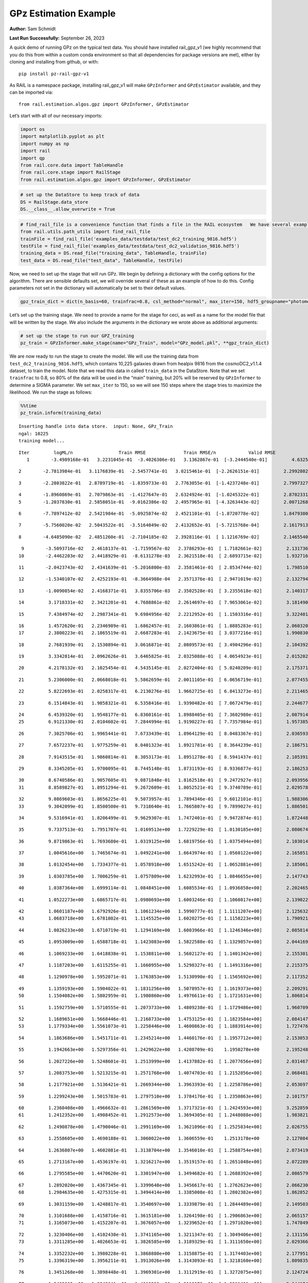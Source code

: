 GPz Estimation Example
======================

**Author:** Sam Schmidt

**Last Run Successfully:** September 26, 2023

A quick demo of running GPz on the typical test data. You should have
installed rail_gpz_v1 (we highly recommend that you do this from within
a custom conda environment so that all dependencies for package versions
are met), either by cloning and installing from github, or with:

::

   pip install pz-rail-gpz-v1

As RAIL is a namespace package, installing rail_gpz_v1 will make
``GPzInformer`` and ``GPzEstimator`` available, and they can be imported
via:

::

   from rail.estimation.algos.gpz import GPzInformer, GPzEstimator

Let’s start with all of our necessary imports:

.. code:: ipython3

    import os
    import matplotlib.pyplot as plt
    import numpy as np
    import rail
    import qp
    from rail.core.data import TableHandle
    from rail.core.stage import RailStage
    from rail.estimation.algos.gpz import GPzInformer, GPzEstimator

.. code:: ipython3

    # set up the DataStore to keep track of data
    DS = RailStage.data_store
    DS.__class__.allow_overwrite = True

.. code:: ipython3

    # find_rail_file is a convenience function that finds a file in the RAIL ecosystem   We have several example data files that are copied with RAIL that we can use for our example run, let's grab those files, one for training/validation, and the other for testing:
    from rail.utils.path_utils import find_rail_file
    trainFile = find_rail_file('examples_data/testdata/test_dc2_training_9816.hdf5')
    testFile = find_rail_file('examples_data/testdata/test_dc2_validation_9816.hdf5')
    training_data = DS.read_file("training_data", TableHandle, trainFile)
    test_data = DS.read_file("test_data", TableHandle, testFile)

Now, we need to set up the stage that will run GPz. We begin by defining
a dictionary with the config options for the algorithm. There are
sensible defaults set, we will override several of these as an example
of how to do this. Config parameters not set in the dictionary will
automatically be set to their default values.

.. code:: ipython3

    gpz_train_dict = dict(n_basis=60, trainfrac=0.8, csl_method="normal", max_iter=150, hdf5_groupname="photometry") 

Let’s set up the training stage. We need to provide a name for the stage
for ceci, as well as a name for the model file that will be written by
the stage. We also include the arguments in the dictionary we wrote
above as additional arguments:

.. code:: ipython3

    # set up the stage to run our GPZ_training
    pz_train = GPzInformer.make_stage(name="GPz_Train", model="GPz_model.pkl", **gpz_train_dict)

We are now ready to run the stage to create the model. We will use the
training data from ``test_dc2_training_9816.hdf5``, which contains
10,225 galaxies drawn from healpix 9816 from the cosmoDC2_v1.1.4
dataset, to train the model. Note that we read this data in called
``train_data`` in the DataStore. Note that we set ``trainfrac`` to 0.8,
so 80% of the data will be used in the “main” training, but 20% will be
reserved by ``GPzInformer`` to determine a SIGMA parameter. We set
``max_iter`` to 150, so we will see 150 steps where the stage tries to
maximize the likelihood. We run the stage as follows:

.. code:: ipython3

    %%time
    pz_train.inform(training_data)


.. parsed-literal::

    Inserting handle into data store.  input: None, GPz_Train
    ngal: 10225
    training model...


.. parsed-literal::

    Iter	 logML/n 		 Train RMSE		 Train RMSE/n		 Valid RMSE		 Valid MLL		 Time    
       1	-3.4989168e-01	 3.2231045e-01	-3.4026306e-01	 3.1362867e-01	[-3.2444540e-01]	 4.6325660e-01


.. parsed-literal::

       2	-2.7813984e-01	 3.1176839e-01	-2.5457741e-01	 3.0215461e-01	[-2.2626151e-01]	 2.2992802e-01


.. parsed-literal::

       3	-2.2803822e-01	 2.8789719e-01	-1.8359733e-01	 2.7763055e-01	[-1.4237248e-01]	 2.7997327e-01


.. parsed-literal::

       4	-1.8960869e-01	 2.7079863e-01	-1.4127647e-01	 2.6324924e-01	[-1.0245322e-01]	 2.8702331e-01
       5	-1.2037830e-01	 2.5858051e-01	-9.0162386e-02	 2.4957965e-01	[-4.3263443e-02]	 2.0071268e-01


.. parsed-literal::

       6	-7.7897412e-02	 2.5421984e-01	-5.0925874e-02	 2.4521101e-01	[-1.8720778e-02]	 1.8479300e-01


.. parsed-literal::

       7	-5.7560020e-02	 2.5043522e-01	-3.5164049e-02	 2.4132652e-01	[-5.7215768e-04]	 2.1617913e-01


.. parsed-literal::

       8	-4.6485090e-02	 2.4851260e-01	-2.7104185e-02	 2.3928116e-01	[ 1.1216769e-02]	 2.1465540e-01


.. parsed-literal::

       9	-3.5093716e-02	 2.4618137e-01	-1.7159567e-02	 2.3786293e-01	[ 1.7182661e-02]	 2.1317363e-01
      10	-2.4462203e-02	 2.4418929e-01	-8.6131278e-03	 2.3621518e-01	[ 2.6893715e-02]	 1.9327164e-01


.. parsed-literal::

      11	-2.0423743e-02	 2.4341639e-01	-5.2016800e-03	 2.3581461e-01	[ 2.8534744e-02]	 1.7985106e-01


.. parsed-literal::

      12	-1.5340107e-02	 2.4252193e-01	-8.3664988e-04	 2.3571376e-01	[ 2.9471019e-02]	 2.1327949e-01


.. parsed-literal::

      13	-1.0090854e-02	 2.4168371e-01	 3.8355706e-03	 2.3502528e-01	[ 3.2355618e-02]	 2.1403170e-01


.. parsed-literal::

      14	 3.1718331e-02	 2.3421201e-01	 4.7688861e-02	 2.2614697e-01	[ 7.9653061e-02]	 3.1814909e-01


.. parsed-literal::

      15	 7.4384974e-02	 2.2987341e-01	 9.6984956e-02	 2.2212952e-01	[ 1.1503316e-01]	 3.3224010e-01


.. parsed-literal::

      16	 1.4572620e-01	 2.2346989e-01	 1.6862457e-01	 2.1603861e-01	[ 1.8885283e-01]	 2.0603204e-01
      17	 2.3800223e-01	 2.1865519e-01	 2.6687283e-01	 2.1423675e-01	[ 3.0377216e-01]	 1.9908309e-01


.. parsed-literal::

      18	 2.7681939e-01	 2.1530894e-01	 3.0616871e-01	 2.0809573e-01	[ 3.4904296e-01]	 2.1043921e-01


.. parsed-literal::

      19	 3.3342814e-01	 2.0962626e-01	 3.6465825e-01	 2.0325088e-01	[ 4.0654923e-01]	 2.0152020e-01


.. parsed-literal::

      20	 4.2178132e-01	 2.1025454e-01	 4.5435145e-01	 2.0272404e-01	[ 5.0240209e-01]	 2.1753716e-01


.. parsed-literal::

      21	 5.2306000e-01	 2.0668018e-01	 5.5862659e-01	 2.0011105e-01	[ 6.0656719e-01]	 2.0774555e-01


.. parsed-literal::

      22	 5.8222693e-01	 2.0258317e-01	 6.2130276e-01	 1.9662725e-01	[ 6.8413273e-01]	 2.2114658e-01


.. parsed-literal::

      23	 6.1514843e-01	 1.9858321e-01	 6.5358416e-01	 1.9390482e-01	[ 7.0672479e-01]	 2.2446775e-01


.. parsed-literal::

      24	 6.4539320e-01	 1.9548177e-01	 6.8360161e-01	 1.8988405e-01	[ 7.3602980e-01]	 2.0879149e-01
      25	 6.9121330e-01	 2.0104602e-01	 7.2844994e-01	 1.9190227e-01	[ 7.7357984e-01]	 1.9573855e-01


.. parsed-literal::

      26	 7.3025706e-01	 1.9965441e-01	 7.6733439e-01	 1.8964129e-01	[ 8.0483367e-01]	 2.0365930e-01


.. parsed-literal::

      27	 7.6572237e-01	 1.9775259e-01	 8.0401323e-01	 1.8921781e-01	[ 8.3644239e-01]	 2.1867514e-01


.. parsed-literal::

      28	 7.9143515e-01	 1.9860814e-01	 8.3053173e-01	 1.8951278e-01	[ 8.5941437e-01]	 2.1053910e-01


.. parsed-literal::

      29	 8.3345205e-01	 1.9700095e-01	 8.7445148e-01	 1.8731193e-01	[ 8.9336877e-01]	 2.1862531e-01


.. parsed-literal::

      30	 8.6740586e-01	 1.9057605e-01	 9.0871848e-01	 1.8162518e-01	[ 9.2472927e-01]	 2.0939565e-01
      31	 8.8589827e-01	 1.8951294e-01	 9.2672609e-01	 1.8052521e-01	[ 9.3740789e-01]	 2.0295787e-01


.. parsed-literal::

      32	 9.0869603e-01	 1.8656225e-01	 9.5073957e-01	 1.7894346e-01	[ 9.6012101e-01]	 1.9883060e-01
      33	 9.3042099e-01	 1.8500500e-01	 9.7318640e-01	 1.7665807e-01	[ 9.7899027e-01]	 1.8865013e-01


.. parsed-literal::

      34	 9.5316941e-01	 1.8206499e-01	 9.9629307e-01	 1.7472401e-01	[ 9.9472874e-01]	 1.8724489e-01


.. parsed-literal::

      35	 9.7337513e-01	 1.7951707e-01	 1.0169513e+00	 1.7229229e-01	[ 1.0130185e+00]	 2.0806742e-01


.. parsed-literal::

      36	 9.8719863e-01	 1.7693680e-01	 1.0319125e+00	 1.6819756e-01	[ 1.0375494e+00]	 2.1030140e-01


.. parsed-literal::

      37	 1.0045616e+00	 1.7465674e-01	 1.0492241e+00	 1.6643974e-01	[ 1.0560122e+00]	 2.1658516e-01


.. parsed-literal::

      38	 1.0132454e+00	 1.7334377e-01	 1.0578918e+00	 1.6515242e-01	[ 1.0652881e+00]	 2.1850610e-01


.. parsed-literal::

      39	 1.0303785e+00	 1.7006259e-01	 1.0757809e+00	 1.6232993e-01	[ 1.0846655e+00]	 2.1477437e-01


.. parsed-literal::

      40	 1.0387364e+00	 1.6999114e-01	 1.0848451e+00	 1.6085534e-01	[ 1.0936858e+00]	 2.2024655e-01


.. parsed-literal::

      41	 1.0522273e+00	 1.6865717e-01	 1.0980693e+00	 1.6003246e-01	[ 1.1060817e+00]	 2.1390224e-01


.. parsed-literal::

      42	 1.0601187e+00	 1.6792926e-01	 1.1061234e+00	 1.5990777e-01	[ 1.1111207e+00]	 2.1256328e-01
      43	 1.0683718e+00	 1.6781802e-01	 1.1145525e+00	 1.6020275e-01	[ 1.1158223e+00]	 1.7909217e-01


.. parsed-literal::

      44	 1.0826233e+00	 1.6710719e-01	 1.1294169e+00	 1.6003966e-01	[ 1.1246346e+00]	 2.0858145e-01


.. parsed-literal::

      45	 1.0953009e+00	 1.6588718e-01	 1.1423083e+00	 1.5822588e-01	[ 1.1329857e+00]	 2.0441699e-01


.. parsed-literal::

      46	 1.1069233e+00	 1.6418838e-01	 1.1538811e+00	 1.5602127e-01	[ 1.1401342e+00]	 2.1553016e-01


.. parsed-literal::

      47	 1.1187203e+00	 1.6115255e-01	 1.1660955e+00	 1.5298327e-01	[ 1.1491316e+00]	 2.2153759e-01


.. parsed-literal::

      48	 1.1290978e+00	 1.5952071e-01	 1.1763853e+00	 1.5130990e-01	[ 1.1565692e+00]	 2.1173525e-01


.. parsed-literal::

      49	 1.1359193e+00	 1.5904022e-01	 1.1831256e+00	 1.5078957e-01	[ 1.1619373e+00]	 2.2092915e-01
      50	 1.1504082e+00	 1.5802959e-01	 1.1980860e+00	 1.4976611e-01	[ 1.1721631e+00]	 1.8068147e-01


.. parsed-literal::

      51	 1.1592759e+00	 1.5710555e-01	 1.2073733e+00	 1.4809238e-01	[ 1.1729486e+00]	 1.9607091e-01


.. parsed-literal::

      52	 1.1689651e+00	 1.5668446e-01	 1.2168733e+00	 1.4753125e-01	[ 1.1823584e+00]	 2.0841479e-01
      53	 1.1779334e+00	 1.5561073e-01	 1.2258446e+00	 1.4600863e-01	[ 1.1883914e+00]	 1.7274761e-01


.. parsed-literal::

      54	 1.1863686e+00	 1.5451711e-01	 1.2345214e+00	 1.4460176e-01	[ 1.1957712e+00]	 2.1530533e-01


.. parsed-literal::

      55	 1.1942663e+00	 1.5297356e-01	 1.2429622e+00	 1.4208709e-01	  1.1950278e+00 	 2.1952486e-01


.. parsed-literal::

      56	 1.2027226e+00	 1.5248601e-01	 1.2513999e+00	 1.4137882e-01	[ 1.2077656e+00]	 2.0314670e-01


.. parsed-literal::

      57	 1.2083753e+00	 1.5213215e-01	 1.2571768e+00	 1.4074703e-01	[ 1.2152856e+00]	 2.0684814e-01


.. parsed-literal::

      58	 1.2177921e+00	 1.5136421e-01	 1.2669344e+00	 1.3963393e-01	[ 1.2258786e+00]	 2.0536971e-01


.. parsed-literal::

      59	 1.2299243e+00	 1.5015783e-01	 1.2797510e+00	 1.3784176e-01	[ 1.2350863e+00]	 2.1017575e-01


.. parsed-literal::

      60	 1.2360408e+00	 1.4966632e-01	 1.2861569e+00	 1.3717321e-01	[ 1.2424593e+00]	 3.2528591e-01
      61	 1.2412352e+00	 1.4908452e-01	 1.2912573e+00	 1.3694305e-01	[ 1.2448088e+00]	 1.9838214e-01


.. parsed-literal::

      62	 1.2490878e+00	 1.4790046e-01	 1.2991169e+00	 1.3621096e-01	[ 1.2525834e+00]	 2.0267558e-01


.. parsed-literal::

      63	 1.2558605e+00	 1.4690188e-01	 1.3060022e+00	 1.3606559e-01	  1.2513178e+00 	 2.1270847e-01


.. parsed-literal::

      64	 1.2636807e+00	 1.4602081e-01	 1.3138704e+00	 1.3546010e-01	[ 1.2588754e+00]	 2.0734191e-01


.. parsed-literal::

      65	 1.2713167e+00	 1.4536197e-01	 1.3216217e+00	 1.3519157e-01	[ 1.2651048e+00]	 2.0722890e-01


.. parsed-literal::

      66	 1.2795585e+00	 1.4470620e-01	 1.3301947e+00	 1.3494682e-01	[ 1.2688392e+00]	 2.0865798e-01


.. parsed-literal::

      67	 1.2892020e+00	 1.4367345e-01	 1.3399648e+00	 1.3456617e-01	[ 1.2762623e+00]	 2.0662308e-01
      68	 1.2984635e+00	 1.4275315e-01	 1.3494414e+00	 1.3385008e-01	[ 1.2802382e+00]	 1.8628526e-01


.. parsed-literal::

      69	 1.3031159e+00	 1.4248817e-01	 1.3540697e+00	 1.3339879e-01	[ 1.2844489e+00]	 2.1495032e-01


.. parsed-literal::

      70	 1.3101688e+00	 1.4158716e-01	 1.3615181e+00	 1.3264198e-01	[ 1.2906863e+00]	 2.0651579e-01
      71	 1.3165073e+00	 1.4152207e-01	 1.3676057e+00	 1.3239652e-01	[ 1.2971020e+00]	 1.7478490e-01


.. parsed-literal::

      72	 1.3230406e+00	 1.4102430e-01	 1.3741165e+00	 1.3211347e-01	[ 1.3049406e+00]	 2.1311569e-01
      73	 1.3311285e+00	 1.4026653e-01	 1.3826585e+00	 1.3189329e-01	[ 1.3111650e+00]	 2.0293665e-01


.. parsed-literal::

      74	 1.3352232e+00	 1.3980228e-01	 1.3868880e+00	 1.3158875e-01	[ 1.3174403e+00]	 2.1779513e-01
      75	 1.3396319e+00	 1.3956211e-01	 1.3913026e+00	 1.3143093e-01	[ 1.3218160e+00]	 1.8098354e-01


.. parsed-literal::

      76	 1.3451268e+00	 1.3898448e-01	 1.3969301e+00	 1.3112919e-01	[ 1.3272075e+00]	 2.1247244e-01


.. parsed-literal::

      77	 1.3492062e+00	 1.3849641e-01	 1.4010226e+00	 1.3110670e-01	[ 1.3311401e+00]	 2.0441747e-01


.. parsed-literal::

      78	 1.3562737e+00	 1.3750460e-01	 1.4080302e+00	 1.3172163e-01	[ 1.3378426e+00]	 2.1261191e-01


.. parsed-literal::

      79	 1.3622450e+00	 1.3741021e-01	 1.4141122e+00	 1.3245479e-01	[ 1.3446122e+00]	 2.1660423e-01


.. parsed-literal::

      80	 1.3662976e+00	 1.3724829e-01	 1.4181640e+00	 1.3224512e-01	[ 1.3468581e+00]	 2.0961046e-01


.. parsed-literal::

      81	 1.3725844e+00	 1.3740558e-01	 1.4250170e+00	 1.3249097e-01	  1.3466524e+00 	 2.0864201e-01
      82	 1.3771144e+00	 1.3700237e-01	 1.4295663e+00	 1.3321474e-01	  1.3466376e+00 	 1.8906617e-01


.. parsed-literal::

      83	 1.3807491e+00	 1.3683573e-01	 1.4330978e+00	 1.3324316e-01	[ 1.3522931e+00]	 1.9239020e-01


.. parsed-literal::

      84	 1.3849547e+00	 1.3661874e-01	 1.4373376e+00	 1.3304889e-01	[ 1.3579615e+00]	 2.0788622e-01


.. parsed-literal::

      85	 1.3886473e+00	 1.3617748e-01	 1.4411008e+00	 1.3280109e-01	[ 1.3608565e+00]	 2.1716404e-01


.. parsed-literal::

      86	 1.3930033e+00	 1.3585035e-01	 1.4454803e+00	 1.3231990e-01	[ 1.3631899e+00]	 2.1224809e-01
      87	 1.3990446e+00	 1.3542741e-01	 1.4517469e+00	 1.3147895e-01	[ 1.3642401e+00]	 1.9026971e-01


.. parsed-literal::

      88	 1.4024020e+00	 1.3508134e-01	 1.4550324e+00	 1.3139377e-01	[ 1.3652414e+00]	 2.1482778e-01


.. parsed-literal::

      89	 1.4067013e+00	 1.3500228e-01	 1.4591648e+00	 1.3137151e-01	[ 1.3716450e+00]	 2.0379257e-01


.. parsed-literal::

      90	 1.4121054e+00	 1.3478153e-01	 1.4645480e+00	 1.3146073e-01	[ 1.3769268e+00]	 2.1999431e-01


.. parsed-literal::

      91	 1.4160460e+00	 1.3442360e-01	 1.4686003e+00	 1.3152336e-01	[ 1.3813304e+00]	 2.0574522e-01


.. parsed-literal::

      92	 1.4204406e+00	 1.3397267e-01	 1.4730731e+00	 1.3151243e-01	[ 1.3842736e+00]	 2.1966743e-01
      93	 1.4236159e+00	 1.3357034e-01	 1.4763198e+00	 1.3099529e-01	[ 1.3843738e+00]	 2.0224309e-01


.. parsed-literal::

      94	 1.4261885e+00	 1.3333841e-01	 1.4789943e+00	 1.3062618e-01	[ 1.3858218e+00]	 2.0801616e-01


.. parsed-literal::

      95	 1.4304097e+00	 1.3297989e-01	 1.4834332e+00	 1.3017870e-01	  1.3849387e+00 	 2.1847296e-01


.. parsed-literal::

      96	 1.4338752e+00	 1.3269268e-01	 1.4872416e+00	 1.3021338e-01	  1.3826233e+00 	 2.1024370e-01
      97	 1.4369981e+00	 1.3259688e-01	 1.4902942e+00	 1.3024312e-01	  1.3853321e+00 	 2.0089221e-01


.. parsed-literal::

      98	 1.4392158e+00	 1.3245518e-01	 1.4924792e+00	 1.3043077e-01	  1.3853419e+00 	 2.2079802e-01


.. parsed-literal::

      99	 1.4415042e+00	 1.3222662e-01	 1.4948367e+00	 1.3051768e-01	  1.3857215e+00 	 2.1824002e-01
     100	 1.4452477e+00	 1.3167310e-01	 1.4987493e+00	 1.3090708e-01	  1.3857341e+00 	 1.9921064e-01


.. parsed-literal::

     101	 1.4486184e+00	 1.3132413e-01	 1.5021489e+00	 1.3072002e-01	[ 1.3871811e+00]	 2.0167851e-01
     102	 1.4523522e+00	 1.3086786e-01	 1.5059326e+00	 1.3018575e-01	[ 1.3898559e+00]	 1.9365382e-01


.. parsed-literal::

     103	 1.4542008e+00	 1.3036584e-01	 1.5078933e+00	 1.2944623e-01	  1.3864740e+00 	 2.1203661e-01
     104	 1.4570800e+00	 1.3024504e-01	 1.5106528e+00	 1.2904381e-01	[ 1.3907015e+00]	 1.9379950e-01


.. parsed-literal::

     105	 1.4589691e+00	 1.3009865e-01	 1.5125238e+00	 1.2871200e-01	[ 1.3915984e+00]	 2.1274400e-01


.. parsed-literal::

     106	 1.4611661e+00	 1.2993709e-01	 1.5146863e+00	 1.2828437e-01	[ 1.3925309e+00]	 2.1135712e-01


.. parsed-literal::

     107	 1.4644955e+00	 1.2962702e-01	 1.5180249e+00	 1.2733373e-01	  1.3921840e+00 	 2.1983242e-01


.. parsed-literal::

     108	 1.4675778e+00	 1.2938554e-01	 1.5210720e+00	 1.2703003e-01	[ 1.3957413e+00]	 2.1438408e-01


.. parsed-literal::

     109	 1.4696566e+00	 1.2930328e-01	 1.5231371e+00	 1.2701838e-01	[ 1.3966177e+00]	 2.1773887e-01


.. parsed-literal::

     110	 1.4720925e+00	 1.2915921e-01	 1.5256412e+00	 1.2717546e-01	  1.3963578e+00 	 2.1585989e-01


.. parsed-literal::

     111	 1.4743103e+00	 1.2901517e-01	 1.5279309e+00	 1.2724568e-01	  1.3959797e+00 	 2.1156526e-01


.. parsed-literal::

     112	 1.4768099e+00	 1.2869975e-01	 1.5306657e+00	 1.2775470e-01	  1.3925558e+00 	 2.1699929e-01


.. parsed-literal::

     113	 1.4807148e+00	 1.2843970e-01	 1.5345342e+00	 1.2729103e-01	  1.3954423e+00 	 2.1851444e-01


.. parsed-literal::

     114	 1.4820174e+00	 1.2834521e-01	 1.5357596e+00	 1.2696321e-01	[ 1.3977536e+00]	 2.1416783e-01
     115	 1.4843447e+00	 1.2811876e-01	 1.5381095e+00	 1.2622544e-01	  1.3968620e+00 	 2.0288134e-01


.. parsed-literal::

     116	 1.4862181e+00	 1.2795827e-01	 1.5401647e+00	 1.2600637e-01	  1.3962188e+00 	 1.9191098e-01
     117	 1.4883491e+00	 1.2787791e-01	 1.5422759e+00	 1.2585401e-01	  1.3946448e+00 	 1.8309379e-01


.. parsed-literal::

     118	 1.4900914e+00	 1.2779773e-01	 1.5440959e+00	 1.2582203e-01	  1.3908856e+00 	 2.1473718e-01


.. parsed-literal::

     119	 1.4914066e+00	 1.2774884e-01	 1.5454356e+00	 1.2582433e-01	  1.3894981e+00 	 2.1072483e-01
     120	 1.4947971e+00	 1.2761198e-01	 1.5489173e+00	 1.2646544e-01	  1.3842998e+00 	 1.9193196e-01


.. parsed-literal::

     121	 1.4966189e+00	 1.2752085e-01	 1.5507198e+00	 1.2607452e-01	  1.3781723e+00 	 3.1156373e-01
     122	 1.4983120e+00	 1.2742449e-01	 1.5523690e+00	 1.2617647e-01	  1.3796621e+00 	 1.8299079e-01


.. parsed-literal::

     123	 1.5003420e+00	 1.2728422e-01	 1.5543791e+00	 1.2618247e-01	  1.3786926e+00 	 2.2147870e-01


.. parsed-literal::

     124	 1.5020561e+00	 1.2709733e-01	 1.5561791e+00	 1.2590956e-01	  1.3764675e+00 	 2.1144271e-01
     125	 1.5049289e+00	 1.2681624e-01	 1.5592045e+00	 1.2530981e-01	  1.3692548e+00 	 1.8104863e-01


.. parsed-literal::

     126	 1.5066806e+00	 1.2660562e-01	 1.5611372e+00	 1.2427478e-01	  1.3614850e+00 	 2.1636033e-01


.. parsed-literal::

     127	 1.5088803e+00	 1.2657965e-01	 1.5632576e+00	 1.2424553e-01	  1.3636866e+00 	 2.0305991e-01


.. parsed-literal::

     128	 1.5102944e+00	 1.2655098e-01	 1.5646371e+00	 1.2423969e-01	  1.3650283e+00 	 2.0649457e-01


.. parsed-literal::

     129	 1.5119382e+00	 1.2643698e-01	 1.5662913e+00	 1.2427993e-01	  1.3633052e+00 	 2.0597386e-01


.. parsed-literal::

     130	 1.5145936e+00	 1.2625372e-01	 1.5690207e+00	 1.2484909e-01	  1.3639737e+00 	 2.0931959e-01


.. parsed-literal::

     131	 1.5166018e+00	 1.2602103e-01	 1.5710690e+00	 1.2540025e-01	  1.3536698e+00 	 2.1513438e-01


.. parsed-literal::

     132	 1.5182389e+00	 1.2599869e-01	 1.5726500e+00	 1.2531737e-01	  1.3570266e+00 	 2.1259093e-01


.. parsed-literal::

     133	 1.5199408e+00	 1.2592013e-01	 1.5743968e+00	 1.2548526e-01	  1.3590065e+00 	 2.0869493e-01
     134	 1.5217021e+00	 1.2578886e-01	 1.5762189e+00	 1.2547788e-01	  1.3585488e+00 	 1.8708038e-01


.. parsed-literal::

     135	 1.5237842e+00	 1.2559810e-01	 1.5784145e+00	 1.2585433e-01	  1.3619913e+00 	 2.0441532e-01


.. parsed-literal::

     136	 1.5256785e+00	 1.2543721e-01	 1.5802855e+00	 1.2548844e-01	  1.3610028e+00 	 2.1101117e-01
     137	 1.5272544e+00	 1.2531674e-01	 1.5818491e+00	 1.2531794e-01	  1.3601303e+00 	 2.0221496e-01


.. parsed-literal::

     138	 1.5290577e+00	 1.2515809e-01	 1.5836931e+00	 1.2534200e-01	  1.3611105e+00 	 2.1077204e-01


.. parsed-literal::

     139	 1.5305166e+00	 1.2491714e-01	 1.5853870e+00	 1.2588614e-01	  1.3509326e+00 	 2.0896769e-01


.. parsed-literal::

     140	 1.5332099e+00	 1.2485080e-01	 1.5880149e+00	 1.2596202e-01	  1.3589359e+00 	 2.1756268e-01


.. parsed-literal::

     141	 1.5343587e+00	 1.2482018e-01	 1.5891921e+00	 1.2619615e-01	  1.3583960e+00 	 2.1936202e-01
     142	 1.5359982e+00	 1.2476676e-01	 1.5909150e+00	 1.2651816e-01	  1.3547309e+00 	 1.9974399e-01


.. parsed-literal::

     143	 1.5371851e+00	 1.2464239e-01	 1.5922949e+00	 1.2677927e-01	  1.3416201e+00 	 2.0592046e-01


.. parsed-literal::

     144	 1.5390813e+00	 1.2458922e-01	 1.5941837e+00	 1.2666416e-01	  1.3384466e+00 	 2.1903443e-01


.. parsed-literal::

     145	 1.5401855e+00	 1.2452974e-01	 1.5952790e+00	 1.2640195e-01	  1.3377735e+00 	 2.0435143e-01
     146	 1.5415901e+00	 1.2448042e-01	 1.5967139e+00	 1.2620440e-01	  1.3350917e+00 	 1.8869257e-01


.. parsed-literal::

     147	 1.5425251e+00	 1.2448769e-01	 1.5978130e+00	 1.2657787e-01	  1.3233440e+00 	 2.0825386e-01


.. parsed-literal::

     148	 1.5442954e+00	 1.2446733e-01	 1.5995237e+00	 1.2637345e-01	  1.3271331e+00 	 2.0547366e-01


.. parsed-literal::

     149	 1.5452455e+00	 1.2445888e-01	 1.6005088e+00	 1.2661980e-01	  1.3257345e+00 	 2.0195174e-01
     150	 1.5464991e+00	 1.2446236e-01	 1.6018227e+00	 1.2694463e-01	  1.3221353e+00 	 1.9679952e-01


.. parsed-literal::

    Inserting handle into data store.  model_GPz_Train: inprogress_GPz_model.pkl, GPz_Train
    CPU times: user 2min 6s, sys: 1.23 s, total: 2min 7s
    Wall time: 32.1 s




.. parsed-literal::

    <rail.core.data.ModelHandle at 0x7ff288c912d0>



This should have taken about 30 seconds on a typical desktop computer,
and you should now see a file called ``GPz_model.pkl`` in the directory.
This model file is used by the ``GPzEstimator`` stage to determine our
redshift PDFs for the test set of galaxies. Let’s set up that stage,
again defining a dictionary of variables for the config params:

.. code:: ipython3

    gpz_test_dict = dict(hdf5_groupname="photometry", model="GPz_model.pkl")
    
    gpz_run = GPzEstimator.make_stage(name="gpz_run", **gpz_test_dict)

Let’s run the stage and compute photo-z’s for our test set:

.. code:: ipython3

    %%time
    results = gpz_run.estimate(test_data)


.. parsed-literal::

    Inserting handle into data store.  model: GPz_model.pkl, gpz_run
    Process 0 running estimator on chunk 0 - 10,000
    Process 0 estimating GPz PZ PDF for rows 0 - 10,000


.. parsed-literal::

    Inserting handle into data store.  output_gpz_run: inprogress_output_gpz_run.hdf5, gpz_run
    Process 0 running estimator on chunk 10,000 - 20,000
    Process 0 estimating GPz PZ PDF for rows 10,000 - 20,000


.. parsed-literal::

    Process 0 running estimator on chunk 20,000 - 20,449
    Process 0 estimating GPz PZ PDF for rows 20,000 - 20,449
    CPU times: user 2.04 s, sys: 64.9 ms, total: 2.11 s
    Wall time: 632 ms


This should be very fast, under a second for our 20,449 galaxies in the
test set. Now, let’s plot a scatter plot of the point estimates, as well
as a few example PDFs. We can get access to the ``qp`` ensemble that was
written via the DataStore via ``results()``

.. code:: ipython3

    ens = results()

.. code:: ipython3

    expdfids = [2, 180, 13517, 18032]
    fig, axs = plt.subplots(4, 1, figsize=(12,10))
    for i, xx in enumerate(expdfids):
        axs[i].set_xlim(0,3)
        ens[xx].plot_native(axes=axs[i])
    axs[3].set_xlabel("redshift", fontsize=15)




.. parsed-literal::

    Text(0.5, 0, 'redshift')




.. image:: ../../../docs/rendered/estimation_examples/06_GPz_files/../../../docs/rendered/estimation_examples/06_GPz_16_1.png


GPzEstimator parameterizes each PDF as a single Gaussian, here we see a
few examples of Gaussians of different widths. Now let’s grab the mode
of each PDF (stored as ancil data in the ensemble) and compare to the
true redshifts from the test_data file:

.. code:: ipython3

    truez = test_data.data['photometry']['redshift']
    zmode = ens.ancil['zmode'].flatten()

.. code:: ipython3

    plt.figure(figsize=(12,12))
    plt.scatter(truez, zmode, s=3)
    plt.plot([0,3],[0,3], 'k--')
    plt.xlabel("redshift", fontsize=12)
    plt.ylabel("z mode", fontsize=12)




.. parsed-literal::

    Text(0, 0.5, 'z mode')




.. image:: ../../../docs/rendered/estimation_examples/06_GPz_files/../../../docs/rendered/estimation_examples/06_GPz_19_1.png

